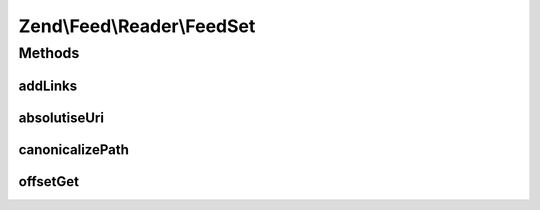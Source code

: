 .. Feed/Reader/FeedSet.php generated using docpx on 01/30/13 03:32am


Zend\\Feed\\Reader\\FeedSet
===========================



Methods
+++++++

addLinks
--------

.. function:: addLinks()


    Import a DOMNodeList from any document containing a set of links
    for alternate versions of a document, which will normally refer to
    RSS/RDF/Atom feeds for the current document.
    
    All such links are stored internally, however the first instance of
    each RSS, RDF or Atom type has its URI stored as a public property
    as a shortcut where the use case is simply to get a quick feed ref.
    
    Note that feeds are not loaded at this point, but will be lazy
    loaded automatically when each links 'feed' array key is accessed.

    :param DOMNodeList: 
    :param string: 

    :rtype: void 



absolutiseUri
-------------

.. function:: absolutiseUri()


    Attempt to turn a relative URI into an absolute URI



canonicalizePath
----------------

.. function:: canonicalizePath()


    Canonicalize relative path



offsetGet
---------

.. function:: offsetGet()


    Supports lazy loading of feeds using Reader::import() but
    delegates any other operations to the parent class.

    :param string: 

    :rtype: mixed 



